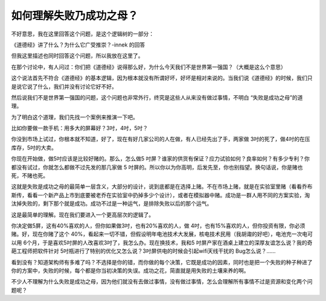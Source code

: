 如何理解失败乃成功之母？
========================

不好意思，我在这里回答这个问题，是这个逻辑树的一部分：

《道德经》讲了什么？为什么它广受推崇？-innek
的回答

但我这里描述也同时回答这个问题，所以我放在这里了。

在那个讨论中，有人问过：你们把《道德经》说得那么好，为什么今天我们不是世界第一强国？（大概是这么个意思）

这个说法首先不符合《道德经》的基本逻辑，因为根本就没有所谓好坏，好坏是相对来说的。当我们说《道德经》的时候，我们只是说它说了什么，我们并没有讨论它好不好。

然后说我们不是世界第一强国的问题，这个问题也非常外行，终究是这些人从来没有做过事情，不明白
“失败是成功之母”的道理。

为了明白这个道理，我们先找一个案例来推演一下吧。

比如你要做一款手机：用多大的屏幕好？3吋，4吋，5吋？

你没到市场上试过，你根本就不知道，好了，现在有好几家公司的人在做，有人已经先出了手，两家做
3吋的死了，做4吋的在压库存，5吋的大卖。

你现在开始做，做5吋应该是比较好赌的。那么，怎么做5
吋屏？谁家的供货有保证？应力试验如何？良率如何？有多少专利？你都没有试过，你就怎么都做不过先发的那几家做
5
吋屏的。所以你以为你高明，后发先至，你也别指望。换句话说，你是赌也死，不赌也死。

这就是失败是成功之母的最简单一层含义，大部分的设计，说到底都是在选择上赌。不在市场上赌，就是在实验室里赌（看看乔布斯传，看看一个新产品上市到底要被老乔在实验室中扔掉多少个设计），或者在模拟器中赌。成功是一群人用不同的方案实验，淘汰掉失败的，剩下那个就是成功。成功不过是一种运气，是排除失败以后的那个运气。

这是最简单的理解。现在我们要进入一个更高层次的逻辑了。

你决定做5屏，这有40%喜欢的人，但你如果做3吋，也有20%喜欢的人，做
4吋，也有15%喜欢的人，但你投资有限，你必须赌。好，现在你赌了这个
40%，看起来一切不错，但假设明年电池技术大发展，核电技术民用（我胡诹的好吧），电池充一次电可以用
6个月，于是喜欢5吋屏的人改喜欢3吋了，我怎么办。现在换技术，我和5
吋屏产家在酒桌上建立的深厚友谊怎么说？我的奇葩工程师把软件针对
5吋瓶进行了特别的优化又怎么说？3吋屏供电的时候会引起wifi天线干扰的
Bug怎么说？……

看到没有？知道架构师有多难了吗？不选择是你的错，而你做的每个决策，它既是成功的因素，同时也是把一个失败的种子种进了你的方案中，失败的时候，每个都是你当初决策的失误。成功之花，简直就是用失败的土壤来养的啊。

不少人不理解为什么失败是成功之母，因为他们就没有去做过事情，没有做过事情，怎么会理解所有事情不过是资源和变化两个问题呢？

